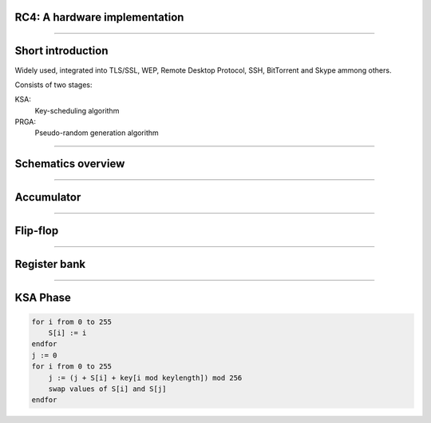 RC4: A hardware implementation
==============================

----

Short introduction
==================

Widely used, integrated into TLS/SSL, WEP, Remote Desktop Protocol, SSH, BitTorrent and Skype ammong others.

Consists of two stages:

KSA:
    Key-scheduling algorithm
PRGA:
    Pseudo-random generation algorithm


----

Schematics overview
===================

.. figure:: img/rc4-chip-schematics.png

----

Accumulator
===========

.. figure:: img/accumulator.png

----

Flip-flop
=========

.. figure:: img/d-flip-flop.png

----

Register bank
=============

.. figure:: img/register-bank.png

----

KSA Phase
=========

.. code-block:: python

    for i from 0 to 255
        S[i] := i
    endfor
    j := 0
    for i from 0 to 255
        j := (j + S[i] + key[i mod keylength]) mod 256
        swap values of S[i] and S[j]
    endfor

.. figure:: img/register-banks.png
    :align: center
    :width: 90%
